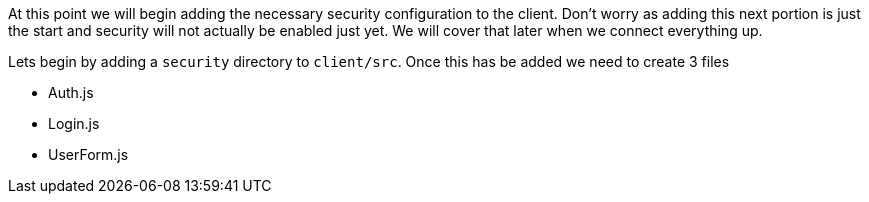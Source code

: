 At this point we will begin adding the necessary security configuration to the client. Don't
worry as adding this next portion is just the start and security will not actually be enabled
just yet. We will cover that later when we connect everything up.

Lets begin by adding a `security` directory to `client/src`. Once this has be added we need
to create 3 files

- Auth.js
- Login.js
- UserForm.js
